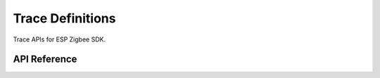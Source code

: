 Trace Definitions
=================

Trace APIs for ESP Zigbee SDK.

API Reference
-------------

.. include-build-file:: inc/esp_zigbee_trace.inc
